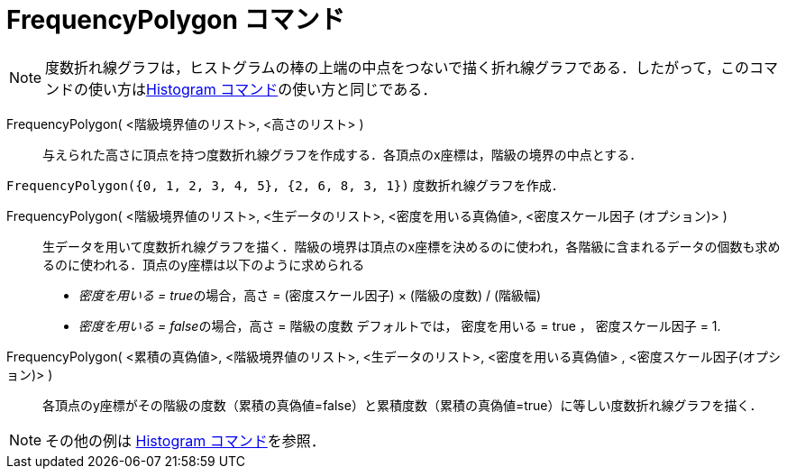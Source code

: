 = FrequencyPolygon コマンド
:page-en: commands/FrequencyPolygon
ifdef::env-github[:imagesdir: /ja/modules/ROOT/assets/images]

[NOTE]
====

度数折れ線グラフは，ヒストグラムの棒の上端の中点をつないで描く折れ線グラフである．したがって，このコマンドの使い方はxref:/commands/Histogram.adoc[Histogram
コマンド]の使い方と同じである．

====

FrequencyPolygon( <階級境界値のリスト>, <高さのリスト> )::
  与えられた高さに頂点を持つ度数折れ線グラフを作成する．各頂点のx座標は，階級の境界の中点とする．

[EXAMPLE]
====

`++FrequencyPolygon({0, 1, 2, 3, 4, 5}, {2, 6, 8, 3, 1})++` 度数折れ線グラフを作成．

====

FrequencyPolygon( <階級境界値のリスト>, <生データのリスト>, <密度を用いる真偽値>, <密度スケール因子 (オプション)> )::
  生データを用いて度数折れ線グラフを描く．階級の境界は頂点のx座標を決めるのに使われ，各階級に含まれるデータの個数も求めるのに使われる．頂点のy座標は以下のように求められる
  * __密度を用いる = true__の場合，高さ = (密度スケール因子) × (階級の度数) / (階級幅)
  * __密度を用いる = false__の場合，高さ = 階級の度数
  デフォルトでは， 密度を用いる = true ， 密度スケール因子 = 1.

FrequencyPolygon( <累積の真偽値>, <階級境界値のリスト>, <生データのリスト>, <密度を用いる真偽値> , <密度スケール因子(オプション)> )::
  各頂点のy座標がその階級の度数（累積の真偽値=false）と累積度数（累積の真偽値=true）に等しい度数折れ線グラフを描く．

[NOTE]
====

その他の例は xref:/commands/Histogram.adoc[Histogram コマンド]を参照．

====
